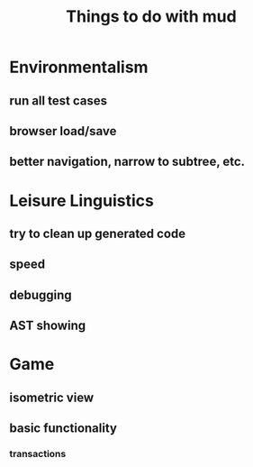 #+TITLE:Things to do with mud
* Environmentalism
** run all test cases
** browser load/save
** better navigation, narrow to subtree, etc.
* Leisure Linguistics
** try to clean up generated code
** speed
** debugging
** AST showing
* Game
** isometric view
** basic functionality
*** transactions
